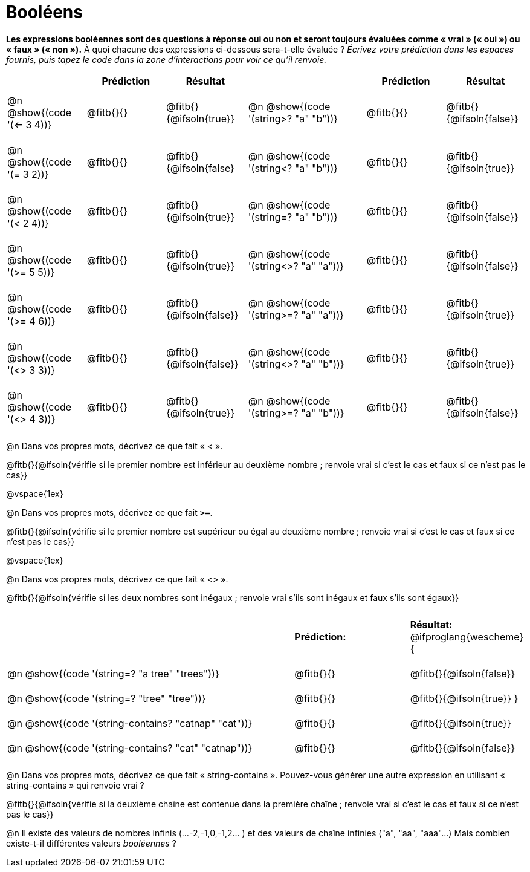 = Booléens

*Les expressions booléennes sont des questions à réponse oui ou non et seront toujours évaluées comme « vrai » (« oui ») ou « faux » (« non »).* À quoi chacune des expressions ci-dessous sera-t-elle évaluée ? _Écrivez votre prédiction dans les espaces fournis, puis tapez le code dans la zone d'interactions pour voir ce qu'il renvoie._

++++
<style>
#content td {padding: 0.6rem 0px !important}
#content th { text-align: center !important; }
</style>
++++


[.table1, cols="2, .>2, .>2, 0, 3, .>2, .>2", frame="none", grid="none", stripes="none" options="header"]
|===
|								    	| *Prédiction*	| *Résultat*
||                                		| *Prédiction*	| *Résultat*

| @n @show{(code '(<= 3 4))}   			| @fitb{}{}  	| @fitb{}{@ifsoln{true}}
||@n @show{(code '(string>? "a" "b"))} 	| @fitb{}{}  	| @fitb{}{@ifsoln{false}}

| @n @show{(code '(= 3 2))}				| @fitb{}{}		| @fitb{}{@ifsoln{false}
||@n @show{(code '(string<? "a" "b"))}	| @fitb{}{}		| @fitb{}{@ifsoln{true}}

| @n @show{(code '(< 2 4))}				| @fitb{}{}		| @fitb{}{@ifsoln{true}}
||@n @show{(code '(string=? "a" "b"))}	| @fitb{}{}		| @fitb{}{@ifsoln{false}}

| @n @show{(code '(>= 5 5))}			| @fitb{}{}		| @fitb{}{@ifsoln{true}}
||@n @show{(code '(string<>? "a" "a"))}	| @fitb{}{}		| @fitb{}{@ifsoln{false}}

| @n @show{(code '(>= 4 6))}			| @fitb{}{}		| @fitb{}{@ifsoln{false}}
||@n @show{(code '(string>=? "a" "a"))}	| @fitb{}{}		| @fitb{}{@ifsoln{true}}


| @n @show{(code '(<> 3 3))}			| @fitb{}{}		| @fitb{}{@ifsoln{false}}
||@n @show{(code '(string<>? "a" "b"))}	| @fitb{}{}		| @fitb{}{@ifsoln{true}}

| @n @show{(code '(<> 4 3))}			| @fitb{}{}		| @fitb{}{@ifsoln{true}}
||@n @show{(code '(string>=? "a" "b"))}	| @fitb{}{}		| @fitb{}{@ifsoln{false}}
|===

@n Dans vos propres mots, décrivez ce que fait « < ».

@fitb{}{@ifsoln{vérifie si le premier nombre est inférieur au deuxième nombre ; renvoie vrai si c'est le cas et faux si ce n'est pas le cas}}

@vspace{1ex}

@n Dans vos propres mots, décrivez ce que fait `>=`.


@fitb{}{@ifsoln{vérifie si le premier nombre est supérieur ou égal au deuxième nombre ; renvoie vrai si c'est le cas et faux si ce n'est pas le cas}}

@vspace{1ex}

@n Dans vos propres mots, décrivez ce que fait « <> ».

@fitb{}{@ifsoln{vérifie si les deux nombres sont inégaux ; renvoie vrai s'ils sont inégaux et faux s'ils sont égaux}}

[cols="5, .>2, .>2", frame="none", grid="none", stripes="none"]
|===
|													 | *Prédiction:*	| *Résultat:*
@ifproglang{wescheme}{
|@n @show{(code '(string=? "a tree" "trees"))} 	 	 | @fitb{}{}		| @fitb{}{@ifsoln{false}}
|@n @show{(code '(string=? "tree"   "tree"))}		 | @fitb{}{}		| @fitb{}{@ifsoln{true}}
}
|@n @show{(code '(string-contains?  "catnap" "cat"))}| @fitb{}{}		| @fitb{}{@ifsoln{true}}
|@n @show{(code '(string-contains?  "cat" "catnap"))}| @fitb{}{}		| @fitb{}{@ifsoln{false}}
|===

@n Dans vos propres mots, décrivez ce que fait « string-contains ». Pouvez-vous générer une autre expression en utilisant « string-contains » qui renvoie vrai ?

@fitb{}{@ifsoln{vérifie si la deuxième chaîne est contenue dans la première chaîne ; renvoie vrai si c'est le cas et faux si ce n'est pas le cas}}

@n Il existe des valeurs de nombres infinis (...-2,-1,0,-1,2... ) et des valeurs de chaîne infinies ("a", "aa", "aaa"...) Mais combien existe-t-il différentes valeurs _booléennes_ ?

